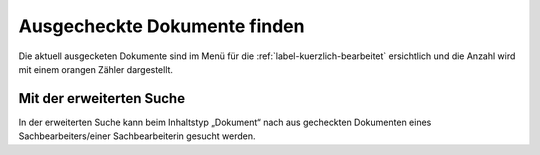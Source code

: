Ausgecheckte Dokumente finden
=============================

Die aktuell ausgecketen Dokumente sind im Menü für die :ref:`label-kuerzlich-bearbeitet` ersichtlich und die Anzahl wird mit einem orangen Zähler dargestellt.

Mit der erweiterten Suche
~~~~~~~~~~~~~~~~~~~~~~~~~

In der erweiterten Suche kann beim Inhaltstyp „Dokument“ nach
aus gecheckten Dokumenten eines Sachbearbeiters/einer
Sachbearbeiterin gesucht werden.

.. disqus::
